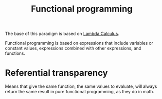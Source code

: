 :PROPERTIES:
:ID:       b8d0b205-e280-48ca-ac52-8863056aba93
:END:
#+title: Functional programming

The base of this paradigm is based on [[id:fff13688-0b15-4836-a901-588ac28524a0][Lambda Calculus]].

Functional programming is based on expressions that include variables or
constant values, expressions combined with other expressions, and functions.

* Referential transparency
Means that give the same function, the same values to evaluate, will always return
the same result in pure functional programming, as they do in math.
